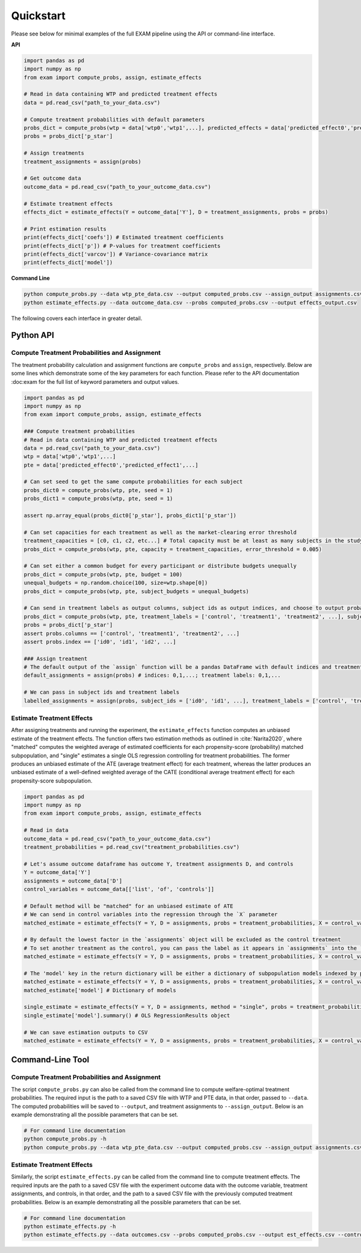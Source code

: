 Quickstart
==========

Please see below for minimal examples of the full EXAM pipeline using the API or command-line interface.

**API**

.. code-block:: python

  import pandas as pd
  import numpy as np
  from exam import compute_probs, assign, estimate_effects

  # Read in data containing WTP and predicted treatment effects
  data = pd.read_csv("path_to_your_data.csv")

  # Compute treatment probabilities with default parameters
  probs_dict = compute_probs(wtp = data['wtp0','wtp1',...], predicted_effects = data['predicted_effect0','predicted_effect1',...])
  probs = probs_dict['p_star']

  # Assign treatments
  treatment_assignments = assign(probs)

  # Get outcome data
  outcome_data = pd.read_csv("path_to_your_outcome_data.csv")

  # Estimate treatment effects
  effects_dict = estimate_effects(Y = outcome_data['Y'], D = treatment_assignments, probs = probs)

  # Print estimation results
  print(effects_dict['coefs']) # Estimated treatment coefficients
  print(effects_dict['p']) # P-values for treatment coefficients
  print(effects_dict['varcov']) # Variance-covariance matrix
  print(effects_dict['model'])

**Command Line**

.. code-block:: bash

  python compute_probs.py --data wtp_pte_data.csv --output computed_probs.csv --assign_output assignments.csv
  python estimate_effects.py --data outcome_data.csv --probs computed_probs.csv --output effects_output.csv

The following covers each interface in greater detail.

Python API
~~~~~~~~~~~~~

Compute Treatment Probabilities and Assignment
-----------------------------------------------

The treatment probability calculation and assignment functions are ``compute_probs`` and ``assign``, respectively. Below are some lines which demonstrate some of the key parameters for each function. Please refer to the API documentation :doc:exam for the full list of keyword parameters and output values.

.. code-block:: python

  import pandas as pd
  import numpy as np
  from exam import compute_probs, assign, estimate_effects

  ### Compute treatment probabilities
  # Read in data containing WTP and predicted treatment effects
  data = pd.read_csv("path_to_your_data.csv")
  wtp = data['wtp0','wtp1',...]
  pte = data['predicted_effect0','predicted_effect1',...]

  # Can set seed to get the same compute probabilities for each subject
  probs_dict0 = compute_probs(wtp, pte, seed = 1)
  probs_dict1 = compute_probs(wtp, pte, seed = 1)

  assert np.array_equal(probs_dict0['p_star'], probs_dict1['p_star'])

  # Can set capacities for each treatment as well as the market-clearing error threshold
  treatment_capacities = [c0, c1, c2, etc...] # Total capacity must be at least as many subjects in the study
  probs_dict = compute_probs(wtp, pte, capacity = treatment_capacities, error_threshold = 0.005)

  # Can set either a common budget for every participant or distribute budgets unequally
  probs_dict = compute_probs(wtp, pte, budget = 100)
  unequal_budgets = np.random.choice(100, size=wtp.shape[0])
  probs_dict = compute_probs(wtp, pte, subject_budgets = unequal_budgets)

  # Can send in treatment labels as output columns, subject ids as output indices, and choose to output probabilities to a CSV file
  probs_dict = compute_probs(wtp, pte, treatment_labels = ['control', 'treatment1', 'treatment2', ...], subject_ids = ['id0', 'id1', 'id2', ...], save_path = "computed_probs.csv")
  probs = probs_dict['p_star']
  assert probs.columns == ['control', 'treatment1', 'treatment2', ...]
  assert probs.index == ['id0', 'id1', 'id2', ...]

  ### Assign treatment
  # The default output of the `assign` function will be a pandas DataFrame with default indices and treatment names (integer)
  default_assignments = assign(probs) # indices: 0,1,...; treatment labels: 0,1,...

  # We can pass in subject ids and treatment labels
  labelled_assignments = assign(probs, subject_ids = ['id0', 'id1', ...], treatment_labels = ['control', 'treatment1', 'treatment2', ...])

Estimate Treatment Effects
--------------------------------

After assigning treatments and running the experiment, the ``estimate_effects`` function computes an unbiased estimate of the treatment effects. The function offers two estimation methods as outlined in :cite:`Narita2020`, where "matched" computes the weighted average of estimated coefficients for each propensity-score (probability) matched subpopulation, and "single" estimates a single OLS regression controlling for treatment probabilities. The former produces an unbiased estimate of the ATE (average treatment effect) for each treatment, whereas the latter produces an unbiased estimate of a well-defined weighted average of the CATE (conditional average treatment effect) for each propensity-score subpopulation.

.. code-block:: python

  import pandas as pd
  import numpy as np
  from exam import compute_probs, assign, estimate_effects

  # Read in data
  outcome_data = pd.read_csv("path_to_your_outcome_data.csv")
  treatment_probabilities = pd.read_csv("treatment_probabilities.csv")

  # Let's assume outcome dataframe has outcome Y, treatment assignments D, and controls
  Y = outcome_data['Y']
  assignments = outcome_data['D']
  control_variables = outcome_data[['list', 'of', 'controls']]

  # Default method will be "matched" for an unbiased estimate of ATE
  # We can send in control variables into the regression through the `X` parameter
  matched_estimate = estimate_effects(Y = Y, D = assignments, probs = treatment_probabilities, X = control_variables)

  # By default the lowest factor in the `assignments` object will be excluded as the control treatment
  # To set another treatment as the control, you can pass the label as it appears in `assignments` into the `control` parameter
  matched_estimate = estimate_effects(Y = Y, D = assignments, probs = treatment_probabilities, X = control_variables, control = "another_treatment")

  # The 'model' key in the return dictionary will be either a dictionary of subpopulation models indexed by propensity vectors (if using the "matched" method) or a single fitted OLS results object (if using the "single" method)
  matched_estimate = estimate_effects(Y = Y, D = assignments, probs = treatment_probabilities, X = control_variables)
  matched_estimate['model'] # Dictionary of models

  single_estimate = estimate_effects(Y = Y, D = assignments, method = "single", probs = treatment_probabilities, X = control_variables)
  single_estimate['model'].summary() # OLS RegressionResults object

  # We can save estimation outputs to CSV
  matched_estimate = estimate_effects(Y = Y, D = assignments, probs = treatment_probabilities, X = control_variables, save_path = "estimated_effects.csv")

Command-Line Tool
~~~~~~~~~~~~~~~~~~

Compute Treatment Probabilities and Assignment
-----------------------------------------------

The script ``compute_probs.py`` can also be called from the command line to compute welfare-optimal treatment probabilities. The required input is the path to a saved CSV file with WTP and PTE data, in that order, passed to ``--data``. The computed probabilities will be saved to ``--output``, and treatment assignments to ``--assign_output``. Below is an example demonstrating all the possible parameters that can be set.

.. code-block:: bash

  # For command line documentation
  python compute_probs.py -h
  python compute_probs.py --data wtp_pte_data.csv --output computed_probs.csv --assign_output assignments.csv --capacity 100 50 50 --pbound 0.2 --error 0.1 --iterations 20 --budget 100 --subject_budgets budgets.csv --labels control t1 t2 --index

Estimate Treatment Effects
--------------------------------

Similarly, the script ``estimate_effects.py`` can be called from the command line to compute treatment effects. The required inputs are the path to a saved CSV file with the experiment outcome data with the outcome variable, treatment assignments, and controls, in that order, and the path to a saved CSV file with the previously computed treatment probabilities. Below is an example demonstrating all the possible parameters that can be set.

.. code-block:: bash

  # For command line documentation
  python estimate_effects.py -h
  python estimate_effects.py --data outcomes.csv --probs computed_probs.csv --output est_effects.csv --control control --method matched --dindex --pindex --noverb
